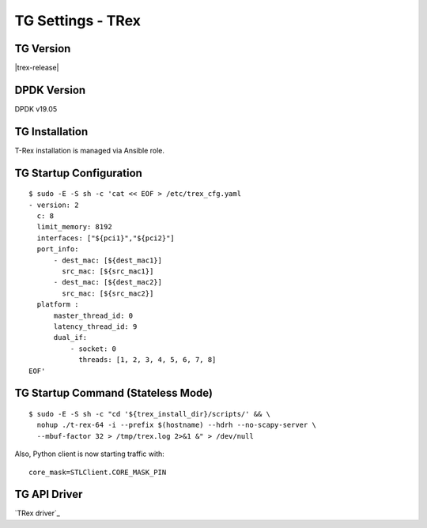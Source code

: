 TG Settings - TRex
------------------

TG Version
~~~~~~~~~~

|trex-release|

DPDK Version
~~~~~~~~~~~~

DPDK v19.05

TG Installation
~~~~~~~~~~~~~~~

T-Rex installation is managed via Ansible role.

TG Startup Configuration
~~~~~~~~~~~~~~~~~~~~~~~~

::

  $ sudo -E -S sh -c 'cat << EOF > /etc/trex_cfg.yaml
  - version: 2
    c: 8
    limit_memory: 8192
    interfaces: ["${pci1}","${pci2}"]
    port_info:
        - dest_mac: [${dest_mac1}]
          src_mac: [${src_mac1}]
        - dest_mac: [${dest_mac2}]
          src_mac: [${src_mac2}]
    platform :
        master_thread_id: 0
        latency_thread_id: 9
        dual_if:
            - socket: 0
              threads: [1, 2, 3, 4, 5, 6, 7, 8]
  EOF'

TG Startup Command (Stateless Mode)
~~~~~~~~~~~~~~~~~~~~~~~~~~~~~~~~~~~

::

  $ sudo -E -S sh -c "cd '${trex_install_dir}/scripts/' && \
    nohup ./t-rex-64 -i --prefix $(hostname) --hdrh --no-scapy-server \
    --mbuf-factor 32 > /tmp/trex.log 2>&1 &" > /dev/null

Also, Python client is now starting traffic with:

::

  core_mask=STLClient.CORE_MASK_PIN

TG API Driver
~~~~~~~~~~~~~

`TRex driver`_
